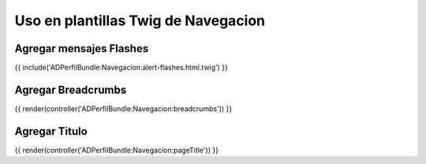 Uso en plantillas Twig de Navegacion
====================================

Agregar mensajes Flashes
------------------------
{{ include('ADPerfilBundle:Navegacion:alert-flashes.html.twig') }}


Agregar Breadcrumbs
-------------------
{{ render(controller('ADPerfilBundle:Navegacion:breadcrumbs')) }}


Agregar Titulo
--------------
{{ render(controller('ADPerfilBundle:Navegacion:pageTitle')) }}